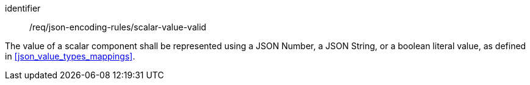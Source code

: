 [requirement,model=ogc]
====
[%metadata]
identifier:: /req/json-encoding-rules/scalar-value-valid

The value of a scalar component shall be represented using a JSON Number, a JSON String, or a boolean literal value, as defined in <<json_value_types_mappings>>.
====
